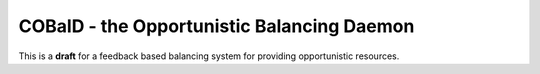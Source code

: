 ===========================================
COBalD - the Opportunistic Balancing Daemon
===========================================

This is a **draft** for a feedback based balancing system for providing opportunistic resources.
